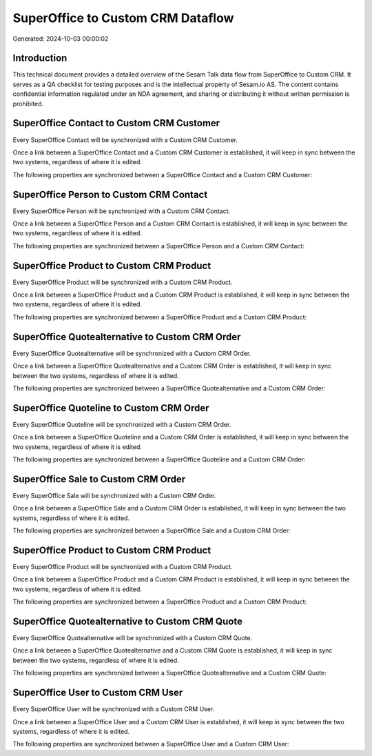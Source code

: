 ==================================
SuperOffice to Custom CRM Dataflow
==================================

Generated: 2024-10-03 00:00:02

Introduction
------------

This technical document provides a detailed overview of the Sesam Talk data flow from SuperOffice to Custom CRM. It serves as a QA checklist for testing purposes and is the intellectual property of Sesam.io AS. The content contains confidential information regulated under an NDA agreement, and sharing or distributing it without written permission is prohibited.

SuperOffice Contact to Custom CRM Customer
------------------------------------------
Every SuperOffice Contact will be synchronized with a Custom CRM Customer.

Once a link between a SuperOffice Contact and a Custom CRM Customer is established, it will keep in sync between the two systems, regardless of where it is edited.

The following properties are synchronized between a SuperOffice Contact and a Custom CRM Customer:

.. list-table::
   :header-rows: 1

   * - SuperOffice Contact Property
     - Custom CRM Customer Property
     - Custom CRM Data Type


SuperOffice Person to Custom CRM Contact
----------------------------------------
Every SuperOffice Person will be synchronized with a Custom CRM Contact.

Once a link between a SuperOffice Person and a Custom CRM Contact is established, it will keep in sync between the two systems, regardless of where it is edited.

The following properties are synchronized between a SuperOffice Person and a Custom CRM Contact:

.. list-table::
   :header-rows: 1

   * - SuperOffice Person Property
     - Custom CRM Contact Property
     - Custom CRM Data Type


SuperOffice Product to Custom CRM Product
-----------------------------------------
Every SuperOffice Product will be synchronized with a Custom CRM Product.

Once a link between a SuperOffice Product and a Custom CRM Product is established, it will keep in sync between the two systems, regardless of where it is edited.

The following properties are synchronized between a SuperOffice Product and a Custom CRM Product:

.. list-table::
   :header-rows: 1

   * - SuperOffice Product Property
     - Custom CRM Product Property
     - Custom CRM Data Type


SuperOffice Quotealternative to Custom CRM Order
------------------------------------------------
Every SuperOffice Quotealternative will be synchronized with a Custom CRM Order.

Once a link between a SuperOffice Quotealternative and a Custom CRM Order is established, it will keep in sync between the two systems, regardless of where it is edited.

The following properties are synchronized between a SuperOffice Quotealternative and a Custom CRM Order:

.. list-table::
   :header-rows: 1

   * - SuperOffice Quotealternative Property
     - Custom CRM Order Property
     - Custom CRM Data Type


SuperOffice Quoteline to Custom CRM Order
-----------------------------------------
Every SuperOffice Quoteline will be synchronized with a Custom CRM Order.

Once a link between a SuperOffice Quoteline and a Custom CRM Order is established, it will keep in sync between the two systems, regardless of where it is edited.

The following properties are synchronized between a SuperOffice Quoteline and a Custom CRM Order:

.. list-table::
   :header-rows: 1

   * - SuperOffice Quoteline Property
     - Custom CRM Order Property
     - Custom CRM Data Type


SuperOffice Sale to Custom CRM Order
------------------------------------
Every SuperOffice Sale will be synchronized with a Custom CRM Order.

Once a link between a SuperOffice Sale and a Custom CRM Order is established, it will keep in sync between the two systems, regardless of where it is edited.

The following properties are synchronized between a SuperOffice Sale and a Custom CRM Order:

.. list-table::
   :header-rows: 1

   * - SuperOffice Sale Property
     - Custom CRM Order Property
     - Custom CRM Data Type


SuperOffice Product to Custom CRM Product
-----------------------------------------
Every SuperOffice Product will be synchronized with a Custom CRM Product.

Once a link between a SuperOffice Product and a Custom CRM Product is established, it will keep in sync between the two systems, regardless of where it is edited.

The following properties are synchronized between a SuperOffice Product and a Custom CRM Product:

.. list-table::
   :header-rows: 1

   * - SuperOffice Product Property
     - Custom CRM Product Property
     - Custom CRM Data Type


SuperOffice Quotealternative to Custom CRM Quote
------------------------------------------------
Every SuperOffice Quotealternative will be synchronized with a Custom CRM Quote.

Once a link between a SuperOffice Quotealternative and a Custom CRM Quote is established, it will keep in sync between the two systems, regardless of where it is edited.

The following properties are synchronized between a SuperOffice Quotealternative and a Custom CRM Quote:

.. list-table::
   :header-rows: 1

   * - SuperOffice Quotealternative Property
     - Custom CRM Quote Property
     - Custom CRM Data Type


SuperOffice User to Custom CRM User
-----------------------------------
Every SuperOffice User will be synchronized with a Custom CRM User.

Once a link between a SuperOffice User and a Custom CRM User is established, it will keep in sync between the two systems, regardless of where it is edited.

The following properties are synchronized between a SuperOffice User and a Custom CRM User:

.. list-table::
   :header-rows: 1

   * - SuperOffice User Property
     - Custom CRM User Property
     - Custom CRM Data Type

